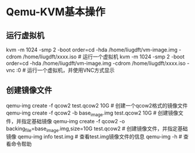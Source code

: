 * Qemu-KVM基本操作
** 运行虚拟机
kvm -m 1024 -smp 2 -boot order=cd -hda /home/liugdft/vm-image.img -cdrom /home/liugdft/xxxx.iso                         # 运行一个虚拟机
kvm -m 1024 -smp 2 -boot order=cd -hda /home/liugdft/vm-image.img -cdrom /home/liugdft/xxxx.iso -vnc :0                 # 运行一个虚拟机，并使用VNC方式显示

** 创建镜像文件
qemu-img create -f qcow2 test.qcow2 10G           # 创建一个qcow2格式的镜像文件
qemu-img create -f qcow2 -b base_image.img test.qcow2 10G                       # 创建镜像文件，并指定基础镜像
qemu-img create -f qcow2 -o backing_file=base_image.img,size=10G test.qcow2     # 创建镜像文件，并指定基础镜像
qemu-img info test.img                            # 查看test.img镜像文件的信息
qemu-img -h                                       # 查看命令帮助

